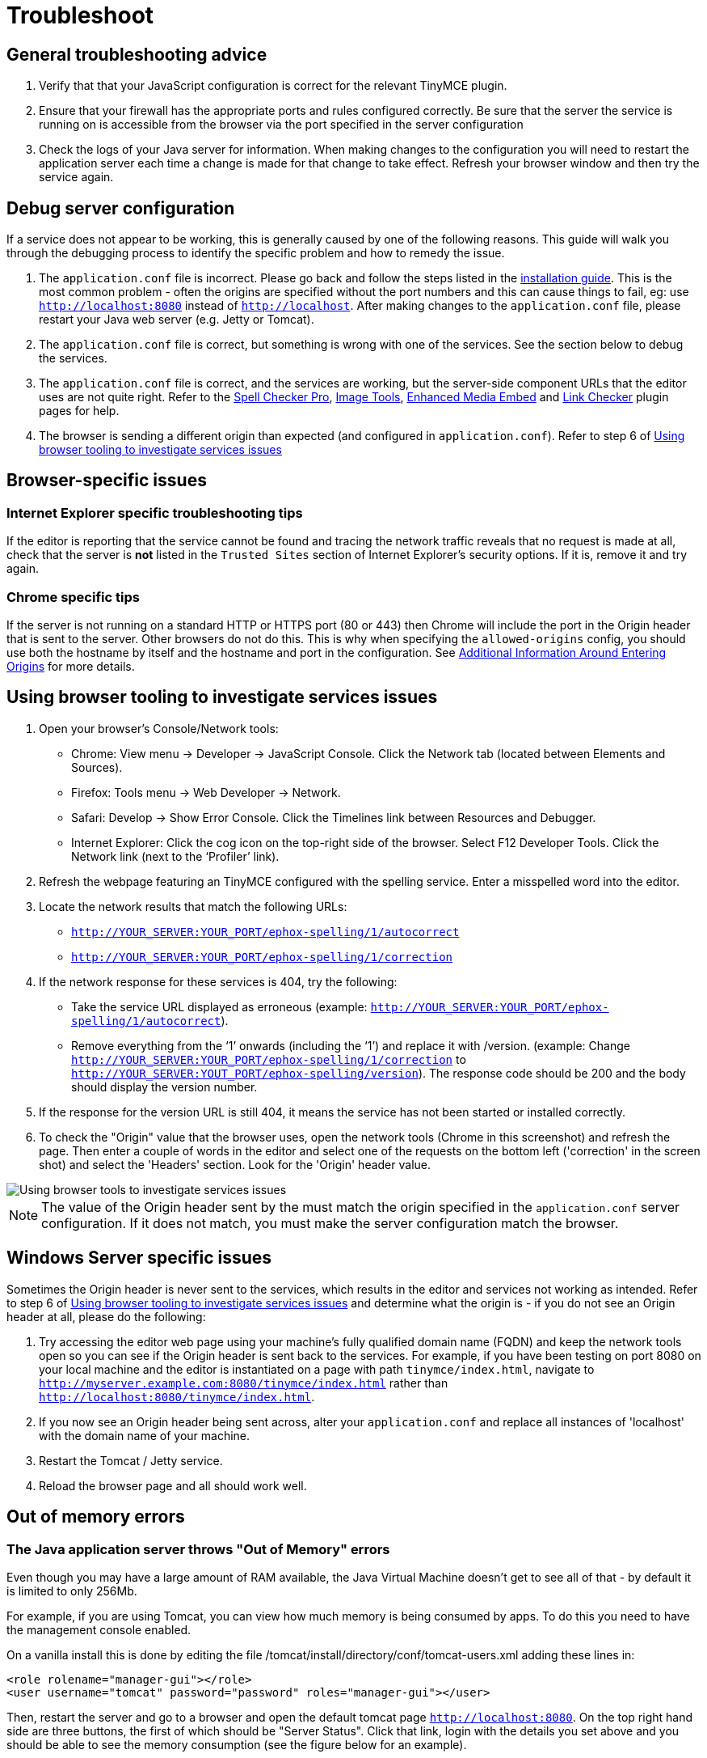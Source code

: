 :rootDir: ../../
:partialsDir: {rootDir}partials/
:imagesDir: {rootDir}images/
= Troubleshoot
:description: Debug problems with the Enterprise server-side components.
:keywords: enterprise tinymcespellchecker spell check checker pro pricing troubleshoot

[[general-troubleshooting-advice]]
== General troubleshooting advice
anchor:generaltroubleshootingadvice[historical anchor]

. Verify that that your JavaScript configuration is correct for the relevant TinyMCE plugin.
. Ensure that your firewall has the appropriate ports and rules configured correctly. Be sure that the server the service is running on is accessible from the browser via the port specified in the server configuration
. Check the logs of your Java server for information. When making changes to the configuration you will need to restart the application server each time a change is made for that change to take effect. Refresh your browser window and then try the service again.

[[debug-server-configuration]]
== Debug server configuration
anchor:debugserverconfiguration[historical anchor]

If a service does not appear to be working, this is generally caused by one of the following reasons. This guide will walk you through the debugging process to identify the specific problem and how to remedy the issue.

. The `application.conf` file is incorrect. Please go back and follow the steps listed in the link:{baseurl}/enterprise/server/#step3createaconfigurationfile[installation guide]. This is the most common problem - often the origins are specified without the port numbers and this can cause things to fail, eg: use `http://localhost:8080` instead of `http://localhost`. After making changes to the `application.conf` file, please restart your Java web server (e.g. Jetty or Tomcat).
. The `application.conf` file is correct, but something is wrong with one of the services. See the section below to debug the services.
. The `application.conf` file is correct, and the services are working, but the server-side component URLs that the editor uses are not quite right. Refer to the link:{baseurl}/plugins/tinymcespellchecker/[Spell Checker Pro], link:{baseurl}/plugins/imagetools/[Image Tools], link:{baseurl}/plugins/mediaembed/[Enhanced Media Embed] and link:{baseurl}/plugins/linkchecker/[Link Checker] plugin pages for help.
. The browser is sending a different origin than expected (and configured in `application.conf`). Refer to step 6 of link:{baseurl}/enterprise/server/troubleshoot/#usingbrowsertoolingtoinvestigateservicesissues[Using browser tooling to investigate services issues]

[[browser-specific-issues]]
== Browser-specific issues
anchor:browser-specificissues[historical anchor]

[[internet-explorer-specific-troubleshooting-tips]]
=== Internet Explorer specific troubleshooting tips
anchor:internetexplorerspecifictroubleshootingtips[historical anchor]

If the editor is reporting that the service cannot be found and tracing the network traffic reveals that no request is made at all, check that the server is *not* listed in the `Trusted Sites` section of Internet Explorer's security options.  If it is, remove it and try again.

[[chrome-specific-tips]]
=== Chrome specific tips
anchor:chromespecifictips[historical anchor]

If the server is not running on a standard HTTP or HTTPS port (80 or 443) then Chrome will include the port in the Origin header that is sent to the server. Other browsers do not do this. This is why when specifying the `allowed-origins` config, you should use both the hostname by itself and the hostname and port in the configuration. See link:{baseurl}/enterprise/server/#additionalinformationaroundenteringorigins[Additional Information Around Entering Origins] for more details.

[[using-browser-tooling-to-investigate-services-issues]]
== Using browser tooling to investigate services issues
anchor:usingbrowsertoolingtoinvestigateservicesissues[historical anchor]

. Open your browser's Console/Network tools:
 ** Chrome: View menu \-> Developer \-> JavaScript Console. Click the Network tab (located between Elements and Sources).
 ** Firefox: Tools menu \-> Web Developer \-> Network.
 ** Safari: Develop \-> Show Error Console. Click the Timelines link between Resources and Debugger.
 ** Internet Explorer: Click the cog icon on the top-right side of the browser. Select F12 Developer Tools. Click the Network link (next to the '`Profiler`' link).
. Refresh the webpage featuring an TinyMCE configured with the spelling service. Enter a misspelled word into the editor.
. Locate the network results that match the following URLs:
 ** `http://YOUR_SERVER:YOUR_PORT/ephox-spelling/1/autocorrect`
 ** `http://YOUR_SERVER:YOUR_PORT/ephox-spelling/1/correction`
. If the network response for these services is 404, try the following:
 ** Take the service URL displayed as erroneous (example: `http://YOUR_SERVER:YOUR_PORT/ephox-spelling/1/autocorrect`).
 ** Remove everything from the '`1`' onwards (including the '`1`') and replace it with /version. (example: Change `http://YOUR_SERVER:YOUR_PORT/ephox-spelling/1/correction` to `http://YOUR_SERVER:YOUT_PORT/ephox-spelling/version`). The response code should be 200 and the body should display the version number.
. If the response for the version URL is still 404, it means the service has not been started or installed correctly.
. To check the "Origin" value that the browser uses, open the network tools (Chrome in this screenshot) and refresh the page. Then enter a couple of words in the editor and select one of the requests on the bottom left ('correction' in the screen shot) and select the 'Headers' section. Look for the 'Origin' header value.

image::spell-checking-browser-tools.png[Using browser tools to investigate services issues]

NOTE: The value of the Origin header sent by the must match the origin specified in the `application.conf` server configuration. If it does not match, you must make the server configuration match the browser.

[[windows-server-specific-issues]]
== Windows Server specific issues
anchor:windowsserverspecificissues[historical anchor]

Sometimes the Origin header is never sent to the services, which results in the editor and services not working as intended. Refer to step 6 of link:{baseurl}/enterprise/server/troubleshoot/#usingbrowsertoolingtoinvestigateservicesissues[Using browser tooling to investigate services issues] and determine what the origin is - if you do not see an Origin header at all, please do the following:

. Try accessing the editor web page using your machine's fully qualified domain name (FQDN) and keep the network tools open so you can see if the Origin header is sent back to the services. For example, if you have been testing on port 8080 on your local machine and the editor is instantiated on a page with path `tinymce/index.html`, navigate to `http://myserver.example.com:8080/tinymce/index.html` rather than `http://localhost:8080/tinymce/index.html`.
. If you now see an Origin header being sent across, alter your `application.conf` and replace all instances of 'localhost' with the domain name of your machine.
. Restart the Tomcat / Jetty service.
. Reload the browser page and all should work well.

[[out-of-memory-errors]]
== Out of memory errors
anchor:outofmemoryerrors[historical anchor]

[[the-java-application-server-throws-out-of-memory-errors]]
=== The Java application server throws "Out of Memory" errors
anchor:thejavaapplicationserverthrowsoutofmemoryerrors[historical anchor]

Even though you may have a large amount of RAM available, the Java Virtual Machine doesn't get to see all of that - by default it is limited to only 256Mb.

For example, if you are using Tomcat, you can view how much memory is being consumed by apps. To do this you need to have the management console enabled.

On a vanilla install this is done by editing the file /tomcat/install/directory/conf/tomcat-users.xml adding these lines in:

[source,xml]
----
<role rolename="manager-gui"></role>
<user username="tomcat" password="password" roles="manager-gui"></user>
----

Then, restart the server and go to a browser and open the default tomcat page `http://localhost:8080`. On the top right hand side are three buttons, the first of which should be "Server Status". Click that link, login with the details you set above and you should be able to see the memory consumption (see the figure below for an example).

image::spell-checking-server_status.png[Spell Checking Server Status]

[[to-increase-the-amount-of-memory]]
=== To increase the amount of memory
anchor:toincreasetheamountofmemory[historical anchor]

[[tomcat]]
==== Tomcat

Edit the setenv.sh (Unix) or setenv.bat (Windows) to read as follows:

On Windows, please prefix each line with 'set' and remove the quotes . So the configuration would look like:

----
set CATALINA_OPTS= -Dephox.config.file=/config/file/location/application.conf
set JAVA_OPTS= -Xms2048m -Xmx2048m -XX:PermSize=64m -XX:MaxPermSize=512m -Dfile.encoding=utf-8 -Djava.awt.headless-true -XX:+UseParallelGC -XX:MaxGCPauseMillis=100

CATALINA_OPTS=" -Dephox.config.file=/config/file/location/application.conf
JAVA_OPTS=" -Xms2048m -Xmx2048m -XX:PermSize=64m -XX:MaxPermSize=512m -Dfile.encoding=utf-8 -Djava.awt.headless-true -XX:+UseParallelGC -XX:MaxGCPauseMillis=100"
----

[[jetty]]
==== Jetty

Edit the start.ini file to read as follows:

----
#===========================================================
# Jetty start.jar arguments
# Each line of this file is prepended to the command line
# arguments # of a call to:
# java -jar start.jar [arg...]
#===========================================================
-Xms2048m -Xmx2048m -XX:PermSize=64m -XX:MaxPermSize=512m -Dephox.config.file=/config/file/location/application.conf
----

Restart the service and confirm the settings have been applied like so:

image::spell-checking-jetty-settings.png[Spell Checking Server Settings on Jetty]

[[troubleshooting-tools-curl]]
== Troubleshooting tools: curl
anchor:troubleshootingtoolscurl[historical anchor]

[[installing-curl-on-mac]]
=== Installing curl on Mac
anchor:installingcurlonmac[historical anchor]

curl is installed by default on all MacOS X installations. Open the "terminal" application to use it.

[[installing-curl-on-linux]]
=== Installing curl on Linux
anchor:installingcurlonlinux[historical anchor]

Use your distribution package manager to install curl. See your distribution documentation for details.

[[installing-curl-or-equivalent-package-on-windows]]
=== Installing curl (or equivalent package) on Windows
anchor:installingcurlorequivalentpackageonwindows[historical anchor]

Download and install the curl package based on your environment:

x64: \http://curl.haxx.se/dlwiz/?type=bin&os=Win64&flav=MinGW64

x86: \http://curl.haxx.se/dlwiz/?type=bin&os=Win32&flav=-&ver=2000%2FXP and select either of the curl version: 7.39.0 - SSL enabled SSH enabled packages

Once downloaded:

. Unzip the package like so:
+
image::spell-checking-curl-windows-1.png[Curl on Windows step 1]

. Copy the path of the folder to where the 'curl.exe' is in:
+
image::spell-checking-curl-windows-2.png[Curl on Windows step 2]

. Open a cmd prompt. Start \-> Programs \-> Accessories \-> cmd (or command prompt). Then change to that directory to the folder where the 'curl.exe' is found.Enter 'cd' (without quotes) and then paste in the path from step 2.
+
image::spell-checking-curl-windows-3.png[Curl on Windows step 3]

. Once in the folder enter 'curl --version' (without quotes) and ensure you get a valid version
+
image::spell-checking-curl-windows-4.png[Curl on Windows step 4]

[[need-more-help]]
== Need more help?
anchor:needmorehelp[historical anchor]

If you are still experiencing problems, please contact http://support.ephox.com[Tiny Support].
